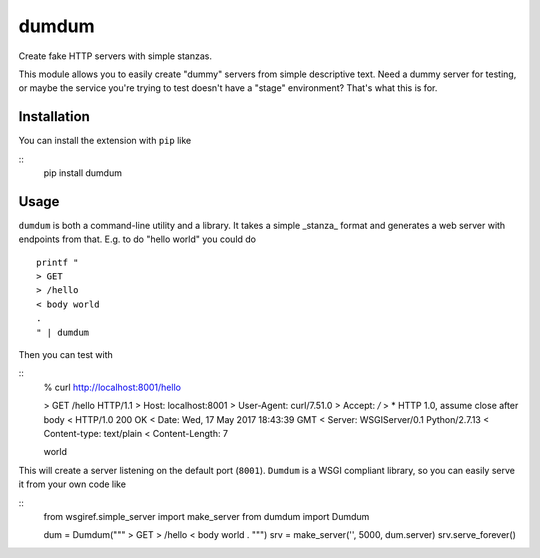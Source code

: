 ============
dumdum
============
Create fake HTTP servers with simple stanzas.

This module allows you to easily create "dummy" servers from simple descriptive
text. Need a dummy server for testing, or maybe the service you're trying to
test doesn't have a "stage" environment? That's what this is for.


Installation
===============
You can install the extension with ``pip`` like

::
    pip install dumdum

Usage
===============
``dumdum`` is both a command-line utility and a library. It takes a simple
_stanza_ format and generates a web server with endpoints from that. E.g. to do
"hello world" you could do

::

    printf "
    > GET
    > /hello
    < body world
    .
    " | dumdum

Then you can test with

::
    % curl http://localhost:8001/hello

    > GET /hello HTTP/1.1
    > Host: localhost:8001
    > User-Agent: curl/7.51.0
    > Accept: */*
    >
    * HTTP 1.0, assume close after body
    < HTTP/1.0 200 OK
    < Date: Wed, 17 May 2017 18:43:39 GMT
    < Server: WSGIServer/0.1 Python/2.7.13
    < Content-type: text/plain
    < Content-Length: 7

    world

This will create a server listening on the default port (``8001``). ``Dumdum`` is a
WSGI compliant library, so you can easily serve it from your own code like

::
    from wsgiref.simple_server import make_server
    from dumdum import Dumdum

    dum = Dumdum("""
    > GET
    > /hello
    < body world
    .
    """)
    srv = make_server('', 5000, dum.server)
    srv.serve_forever()
